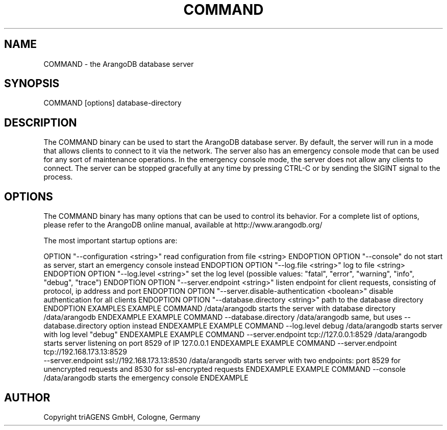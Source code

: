 .TH COMMAND SECTION "DATE" "" "ArangoDB"
.SH NAME
COMMAND - the ArangoDB database server
.SH SYNOPSIS
COMMAND [options] database-directory
.SH DESCRIPTION
The COMMAND binary can be used to start the ArangoDB database
server. By default, the server will run in a mode that allows
clients to connect to it via the network. The server also has
an emergency console mode that can be used for any sort of
maintenance operations. In the emergency console mode, the 
server does not allow any clients to connect.
The server can be stopped gracefully at any time by pressing 
CTRL-C or by sending the SIGINT signal to the process.
.SH OPTIONS
The COMMAND binary has many options that can be used to control
its behavior. 
For a complete list of options, please refer to the ArangoDB
online manual, available at http://www.arangodb.org/

The most important startup options are:

OPTION "--configuration <string>"
read configuration from file <string> ENDOPTION
OPTION "--console"
do not start as server, start an emergency console instead ENDOPTION
OPTION "--log.file <string>"
log to file <string> ENDOPTION
OPTION "--log.level <string>"
set the log level (possible values: "fatal", "error", "warning", "info", "debug", "trace") ENDOPTION
OPTION "--server.endpoint <string>"
listen endpoint for client requests, consisting of protocol, ip address and port ENDOPTION
OPTION "--server.disable-authentication <boolean>"
disable authentication for all clients ENDOPTION
OPTION "--database.directory <string>"
path to the database directory ENDOPTION
EXAMPLES
EXAMPLE COMMAND /data/arangodb
starts the server with database directory /data/arangodb ENDEXAMPLE
EXAMPLE COMMAND --database.directory /data/arangodb
same, but uses --database.directory option instead  ENDEXAMPLE
EXAMPLE COMMAND --log.level debug /data/arangodb
starts server with log level "debug" ENDEXAMPLE
EXAMPLE COMMAND --server.endpoint tcp://127.0.0.1:8529 /data/arangodb
starts server listening on port 8529 of IP 127.0.0.1 ENDEXAMPLE
EXAMPLE COMMAND --server.endpoint tcp://192.168.173.13:8529 
               --server.endpoint ssl://192.168.173.13:8530 /data/arangodb
starts server with two endpoints: port 8529 for unencrypted requests and 8530 for ssl-encrypted requests ENDEXAMPLE
EXAMPLE COMMAND --console /data/arangodb
starts the emergency console ENDEXAMPLE
.SH AUTHOR
Copyright triAGENS GmbH, Cologne, Germany
